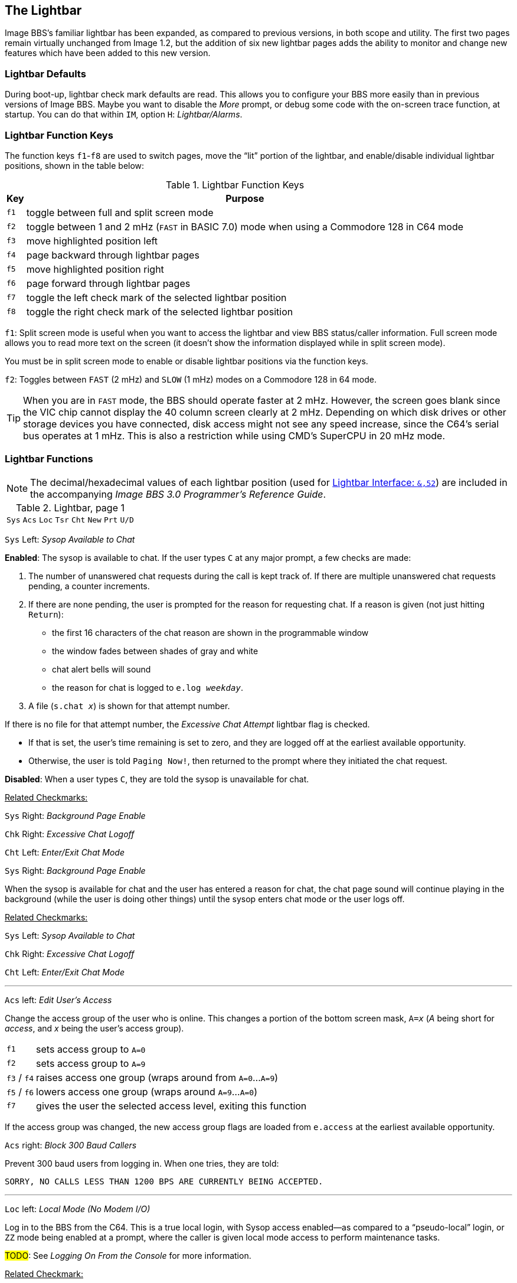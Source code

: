 :experimental:
:icon: font

## The Lightbar

Image BBS`'s familiar lightbar has been expanded, as compared to previous versions, in both scope and utility. The first two pages remain virtually unchanged from Image 1.2, but the addition of six new lightbar pages adds the ability to monitor and change new features which have been added to this new version.

### Lightbar Defaults

During boot-up, lightbar check mark defaults are read. This allows you to configure your BBS more easily than in previous versions of Image BBS. Maybe you want to disable the _More_ prompt, or debug some code with the on-screen trace function, at startup. You can do that within `IM`, option `H`: _Lightbar/Alarms_.

### Lightbar Function Keys

The function keys kbd:[f1]-kbd:[f8] are used to switch pages, move the "`lit`" portion of the lightbar, and enable/disable individual lightbar positions, shown in the table below:

.Lightbar Function Keys
[options="autowidth",options="header"]
|====================
| Key      | Purpose
| kbd:[f1] | toggle between full and split screen mode
| kbd:[f2] | toggle between 1 and 2 mHz (`FAST` in BASIC 7.0) mode when using a Commodore 128 in C64 mode
| kbd:[f3] | move highlighted position left
| kbd:[f4] | page backward through lightbar pages
| kbd:[f5] | move highlighted position right
| kbd:[f6] | page forward through lightbar pages
| kbd:[f7] | toggle the left check mark of the selected lightbar position
| kbd:[f8] | toggle the right check mark of the selected lightbar position
|====================

kbd:[f1]: Split screen mode is useful when you want to access the lightbar and view BBS status/caller information. Full screen mode allows you to read more text on the screen (it doesn't show the information displayed while in split screen mode).

You must be in split screen mode to enable or disable lightbar positions via the function keys.

kbd:[f2]: Toggles between `FAST` (2 mHz) and `SLOW` (1 mHz) modes on a Commodore 128 in 64 mode.

TIP: When you are in `FAST` mode, the BBS should operate faster at 2 mHz.
However, the screen goes blank since the VIC chip cannot display the 40 column screen clearly at 2 mHz.
Depending on which disk drives or other storage devices you have connected, disk access might not see any speed increase, since the C64's serial bus operates at 1 mHz.
This is also a restriction while using CMD's SuperCPU in 20 mHz mode.

### Lightbar Functions

NOTE: The decimal/hexadecimal values of each lightbar position (used for <<lightbar-interface>>) are included in the accompanying _Image BBS 3.0 Programmer`'s Reference Guide_. 

.Lightbar, page 1
[width="100%",cols="8*^"]
|====================
| `Sys` | `Acs` | `Loc` | `Tsr` | `Cht` | `New` | `Prt` | `U/D` 
|====================

`Sys` Left: _Sysop Available to Chat_

*Enabled*: The sysop is available to chat.
If the user types kbd:[C] at any major prompt, a few checks are made:

. The number of unanswered chat requests during the call is kept track of.
If there are multiple unanswered chat requests pending, a counter increments.

. If there are none pending, the user is prompted for the reason for requesting chat. If a reason is given (not just hitting kbd:[Return]):

* the first 16 characters of the chat reason are shown in the programmable window
* the window fades between shades of gray and white
* chat alert bells will sound
* the reason for chat is logged to `e.log _weekday_`.

[start=3]
. A file (`s.chat _x_`) is shown for that attempt number.

If there is no file for that attempt number, the _Excessive Chat Attempt_ lightbar flag is checked.  

* If that is set, the user's time remaining is set to zero, and they are logged off at the earliest available opportunity.

* Otherwise, the user is told `Paging Now!`, then returned to the prompt where they initiated the chat request.

*Disabled*: When a user types kbd:[C], they are told the sysop is unavailable for chat.

[.text-right]
pass:q[<u>Related Checkmarks:</u>]

[.text-right]
`Sys` Right: _Background Page Enable_
[.text-right]
`Chk` Right: _Excessive Chat Logoff_
[.text-right]
`Cht` Left: _Enter/Exit Chat Mode_

`Sys` Right: _Background Page Enable_

When the sysop is available for chat and the user has entered a reason for chat, the chat page sound will continue playing in the background (while the user is doing other things) until the sysop enters chat mode or the user logs off.

[.text-right]
pass:q[<u>Related Checkmarks:</u>]

// would be nice to use icon:checkmark[] here

[.text-right]
`Sys` Left: _Sysop Available to Chat_
[.text-right]
`Chk` Right: _Excessive Chat Logoff_
[.text-right]
`Cht` Left: _Enter/Exit Chat Mode_

---

`Acs` left: _Edit User's Access_

Change the access group of the user who is online. This changes a portion of the bottom screen mask, `A=_x_` (_A_ being short for _access_, and _x_ being the user`'s access group).

[options="autowidth"]
|==========
| kbd:[f1] | sets access group to `A=0`
| kbd:[f2] | sets access group to `A=9`
| kbd:[f3] / kbd:[f4] | raises access one group (wraps around from `A=0`...`A=9`)
| kbd:[f5] / kbd:[f6] | lowers access one group (wraps around `A=9`...`A=0`)
| kbd:[f7] | gives the user the selected access level, exiting this function
|==========

If the access group was changed, the new access group flags are loaded from `e.access` at the earliest available opportunity.

`Acs` right: _Block 300 Baud Callers_

Prevent 300 baud users from logging in. When one tries, they are told:

 SORRY, NO CALLS LESS THAN 1200 BPS ARE CURRENTLY BEING ACCEPTED.

---

`Loc` left: _Local Mode (No Modem I/O)_

Log in to the BBS from the C64.
This is a true local login, with Sysop access enabled--as compared to a "`pseudo-local`" login, or kbd:[ZZ] mode being enabled at a prompt, where the caller is given local mode access to perform maintenance tasks.

#TODO#: See _Logging On From the Console_ for more information.

[.text-right]
pass:q[<u>Related Checkmark:</u>]

[.text-right]
`Loc` right: _ZZ (Pseudo-Local) Mode_

`Loc` right: _ZZ (Pseudo-Local) Mode_

Once a user is online, you can grant them pseudo-local mode access in order to perform maintenance tasks if they don't have the *Local Maint* access flag set.

[.text-right]
pass:q[<u>Related Checkmark:</u>]

[.text-right]
`Loc` left: _Local Mode (No Modem I/O)_

---

`Tsr` left: _Edit User's Time Left_

Adjust time remaining for the user online. The time remaining is shown in the bottom right hand corner of the screen, and is always visible. 

[options="autowidth"]
|==========
| kbd:[f1] | zeroes time (log off at earliest opportunity)
| kbd:[f2] | gives unlimited time (`--:00` displays)
| kbd:[f3] | +1 minute
| kbd:[f4] | +10 minutes
| kbd:[f5] | -1 minute
| kbd:[f6] | -10 minutes
| kbd:[f7] | gives the user the selected time limit, exiting this function
|==========

`Tsr` right: _Prime Time Enabled_

Toggle Prime Time (limiting all callers to a certain time limit during peak usage hours) for every user.

    * If it's currently Prime Time, ignore it at logon
    * If not, enable Prime Time

If no Prime Time is designated for your BBS, this has no effect.

---

`Cht` left: _Enter/Exit Chat Mode_

Enters chat mode when a user is online. It first displays the customizable "`entering chat`" message. By default it is:

```
 * Entering Chat Mode *
```

then allows the sysop and user to type anything they wish back and forth to each other for the duration of the chat.

Pressing kbd:[f7] again ends chat mode, displaying the customizable "`exiting chat`" message. By default it is:

```
* Exiting Chat Mode *
```

Then the user is returned to the area and prompt they were at before entering chat mode. If the user was in the BBS text editor, the BBS displays

```
* Returning to Editor *
```

====

The command path to edit the chat messages is kbd:[IM], kbd:[I] `Misc Features`, kbd:[M] `Chat Messages`.

====

`Cht` right: _Disable Modem Input_

---

`New` left: _Disallow New Users_

Makes the BBS private, and will not allow new users to sign up.
They are told that the BBS is not accepting new users at this time.

`New` right: _Enable Screen Blanking_

At the BBS console`'s idle screen, if no keys are hit or no incoming calls are detected, after a certain time period the screen will go blank to prevent screen burn-in.
The screen remains off until a key is hit or  an incoming call is detected.

---

`Prt` left: _Print Spooling_

Sends all text output to the printer and the screen.

`Prt` right:  _Print Log Entries_

Prints all log entries to the printer as well as the disk log.

---

`U/D` left: _Disable U/D Section_

Users cannot access the UD/UX area.
They are told the area is closed temporarily.

`U/D` right: _300 Baud U/D Lockout_

300 baud users cannot access the UD/UX area.
They are told that they do not have access to that area at this time.

.Lightbar, page 2
[width="100%",cols="8*^"]
|====================
| `Asc` | `Ans` | `Exp` | `Unv` | `Trc` | `Bel` |  `Net` | `Mac`
|====================

`Asc` left: _ASCII Translation_

Enables ASCII translation for the user.
Character layout differs between Commodore and ASCII standards, most notably by reversing the position of upper- and lowercase letters.

`Asc` right: _Line Feed After Return_

Enables linefeeds for the user.
In ASCII mode, terminals need a carriage return to move the cursor to the beginning of the current line.  
However, they may also need a linefeed character to move the cursor to the next line.
(Without one, the user will probably complain that "`everything displays on one line.`")

TIP: Once online, a user can select kbd:[EP], Edit kbd:[P]arams, option kbd:[5] to resolve this problem.

// TODO Add `Toggle Linefeeds` option to `i/lo.login`

---

`Ans` left: _ANSI Color Enable_

Enables ANSI escape sequences to output color instead of Commodore color characters.

`Ans` right: _ANSI Graphics Enable_

Enables ANSI graphics characters, many of which have similarities with the Commodore character set, and other special symbols for the user.

These are a standardized way to set character colors, plus "`screen management`" things like scrolling, windowing, clearing to end-of-line, and more (which really aren't utilized on this Commodore 64 BBS).

The cursor controls can be used with the new _Graphic Menu_ system, if it`'s enabled.

---

`Exp` left: _Expert Mode Enable_

Enables Expert Mode, which skips many entry screens seen when entering subsystems or changing areas within that subsystem.

`Exp` right: _Disallow Double Calls_

Disables users from calling twice in a row. If a user tries, they are told:

 Sorry, no back-to-back calls allowed. Try Again Later!

---

`Unv` left: _No Immediate U/D Credits_

*Enabled*: User receives credit when an upload is validated.

*Disabled*: Credit is received after the completion of the upload.

`Unv` right: _Allow Auto-Logoff_

Enables asking the user whether they wish to log off after a file transfer is complete.

---

`Trc` left: _On-Screen Trace Enable_

Enables a tracing feature that will show, at the bottom of the screen, `L=` and the BASIC line number currently executing.
This is only meant as a debugging tool, and is normally left disabled.

====

When enabled, execution can be slowed down with the kbd:[Ctrl] key to read line numbers more easily.

====

`Trc` right: _Time: Reset Clock_

Enables the BBS to periodically update its clock from a Creative Micro Designs real-time clock.
This can be useful when the BBS runs in VICE and emulation speed slows down due to CPU speed or operating system load issues.

---

`Bel` left: _Local Bells Enable_

Enables playing the bell sound from the console.

`Bel` right: _Local Beeps Disable_

Disables playing the beep sound from the console.

---

// 28

`Net` left: _NetMail Enable_

If enabled, users have access to NetMail commands, can send NetMail

`Net` right: _NetMail Trigger_

_(BBS controlled)_ If enabled, an alarm has occurred to perform NetMail processing.

---

`Mac` left: _Macros On/Off_

When enabled, users can see "`macros,`" or a random short saying presented before the main prompt.

====
The command path to edit the macros is kbd:[IM], kbd:[N] `Base Editors`, kbd:[G] `Editor Utils`, kbd:[G] `Edit Sayings`.

====

// Users used to be able to toggle macros on or off with the MA command.

`Mac` right: _MCI Disable in Editor_

Disables the use of the Message Command Interpreter in the BBS text editor.

.Lightbar, page 3
[width="100%",cols="8*^"]
|====================
| `Chk` | `Mor` | `Frd` | `Sub` | `Res` | `Mnt` | `Mnu` | `Xpr`  
|====================

`Chk` left: _Enable MailCheck at Logon_

Enables a logon option (kbd:[M]) for the user to check whether they have any mail waiting.
They can then choose whether to continue logging on or not.

`Chk` right: _Excessive Chat Logoff_

If the user requests more unanswered chat pages than there are `s.chat _x_` screens, the user is logged off as soon as possible.

[.text-right]
pass:q[<u>Related Checkmark:</u>]

[.text-right]
`Cht` left: _Enter/Exit Chat Mode_

---

`Mor` left: _More Prompt On_

_(BBS controlled)_ Enables the BBS to pause text after the user`'s specified screen height fills up with text.
The `...More? (Y/n)` prompt is output.

* If kbd:[Y]es (or any other key than kbd:[Y], uppercase indicates it`'s the default) is hit, text will continue to output.
* If another key is hit, the BBS attempts to abort text output. (This might not always work, there may not be code present to handle aborting output.)

#TODO#: Cross-reference kbd:[MP] command.

`Mor` right: _More Prompt Not Available_

Enables the BBS to continually output text, and rely on the user to hit kbd:[Home] or kbd:[Ctrl+S] to pause text.
Most keys (kbd:[Home] or kbd:[Ctrl+Q] being fairly standard) resume output.

While text output is paused, `P` displays in the bottom status line, between the current time and time remaining.

---

`Frd` left: _Full-Color Read Disable_

// TODO: check this
When enabled, this disables outputting color for color-blind users.

TIP: This lightbar position is a homage to Fred Dart, Image BBS support guru and programmer.

`Frd` right: _Undefined_

---

`Sub` left: _Message Bases Closed (SB)_

When enabled, users cannot access the sub-boards.

`Sub` right: _Files Section Closed (GF)_

When enabled, users cannot access the General Files section.

---

`Res` left: _System Reserved (Default PW)_

If enabled, the BBS is considered "`reserved`" and a password must be entered to access it.
At the idle screen, hit kbd:[7] to set or clear a reservation.
You can set the reservation for kbd:[N]one (which clears the reservation), kbd:[O]ne call, or kbd:[A]ll calls.

`Res` right: _Network Reserve_

This is usually set during the Network Maintenance period.
If a call connects during this time, they are told to call back when network transfers are done.

---

`Mnt` left: _Zero_ `tr%` _at_ `Hit Backspace`

If `Mnt` right (_Modem Answer Disabled_) is active and a call comes in, incoming bytes from the connect process are held in the RS232 receive buffer.
When `Mnt` right is disabled, that buffered data causes the BBS to connect and go to the `Hit Backspace` prompt.
Since there is nobody online, the BBS waits for 6 minutes until `tr%` counts down to 0, then resets back to the idle screen.

Or, sometimes a real caller (or a bot) connects to the BBS and does nothing at the `Hit Backspace` prompt.
If the sysop is around and sees it happen, they can zero `tr%` to reset the time remaining to `0`, shortcutting the reset back to the idle screen.

`Mnt` right: _Modem Answer Disabled_

When enabled, the BBS will not answer an incoming call.

---

`Mnu` left: _Is User in Menu Mode?_

_(BBS controlled)_ The Graphic Menu system uses this flag to check whether the user is currently in Graphic Menu mode.

`Mnu` right: _Are Menus Available on BBS?_

If enabled, Graphic Menus are available to users.

---

`Xpr` left: _Enable Express Logon_

If enabled, when the user first connects to the BBS, they have the option kbd:[X]_press Login_ available so they can skip login modules and get to the main prompt quickly.

`Xpr` right: _Use `s.detect` Files_

If enabled, the user will see a file called `s.detect` at login instead of a specific message about their graphics mode.


.Lightbar, page 4
[width="100%",cols="8*^"]
|====================
| `Em3` | `Sc2` | `Scp` | `Alt` | `Trb` | `DCD` | `DSR` | `$3e` 
|====================

`Em3` left: _Emulate Image 1.x mode_

When enabled, you can run Image 1._x_ `+` files, using a _redirection layer_ to point that version's `im` calls to Image 3.0`'s `im` calls. 

TIP: The main prompt kbd:[R]un command checks this lightbar flag and prompts for the appropriate module type.
For more information, see  <<modules.adoc#emulation-mode,Image 1.x Emulation Mode>>.

`Em3` right: _Undefined_

---

`Sc2` left: _Disable 2nd Security Check_

If enabled, the user is only prompted for their account password, not their first and last names or their email address.

`Sc2` right: _Undefined_

---

`Scp` left: _SuperCPU Present_

If enabled, the CMD SuperCPU is connected to the system.

`Scp` right: _Turbo Mode On_

If enabled, the CMD SuperCPU is operating in 20 mHz mode.

---

`Alt` left: _Alt last 10 callers display_

If enabled, this displays the idle screen last ten callers list in different colors.

`Alt` right: _Undefined_

---

`Trb` left: _Disable Troubleshooting Mode_

If enabled, the programmable window will not display variable values for debugging purposes.

`Trb` right: _Undefined_

---

`DCD` left: _Invert DCD Signal_

*Enabled:* The modem hangs up when an inverted (asserted when high) Data Carrier Detect signal is received from the modem.

*Disabled:* The modem hangs up when a normal (asserted when low) Data Carrier Detect signal is received from the modem.

`DCD` right: _Carrier Present_

When enabled, there is either a DCD or DSR carrier signal present.

====

This can be checked for in BASIC using `&,52,$3c,3:if a% then ...`.

====

---

`DSR` left: _DCD/DSR select_

You can choose whether loss of Data Carrier Detect or Data Set Ready signals indicates there is no user connected, therefore the BBS should hang up.

*Enabled*: If there is no Data Set Ready signal present, then hang up.  

*Disabled*: If there is no Data Carrier Detect signal, then hang up.

`DSR` right: _Show Rx/Tx Windows_

If enabled, show data being received/transmitted in receive/transmit windows.

TIP: At higher bits per second rates, the data is not shown to achieve maximum throughput.

---

`$3e` left: _Undefined_

`$3e` right: _Undefined_

.Lightbar, page 5
[width="100%",cols="8*^"]
|====================
| `$40` | `$42` | `$44` | `$46` | `$48` | `$4a` | `$4c` | `$4e` 
|====================

.Lightbar, page 6
[width="100%",cols="8*^"]
|====================
| `$50` | `$52` | `$54` | `$56` | `$58` | `$5a` | `$5c` | `$5e` 
|====================

.Lightbar, page 7
[width="100%",cols="8*^"]
|====================
| `$60` | `$62` | `$64` | `$66` | `$68` | `$6a` | `$6c` | `$6e` 
|====================

Pages 5-7 are undefined and are available for your own use.

.Lightbar, page 8
[width="100%",cols="8*^"]
|====================
| `At1` | `At2` | `At3` | `At4` | `At5` | `At6` | `At7` | `At8` 
|====================

`At1` left: _Default Alarm 1 Enable_

`At1` right: _Default Alarm 1 Trigger_

---

`At2` left: _Default Alarm 2 Enable_

`At2` right: _Default Alarm 2 Trigger_

---

`At3` left: _Default Alarm 3 Enable_

`At3` right: _Default Alarm 3 Trigger_

---

`At4` left: _Default Alarm 4 Enable_

`At4` right: _Default Alarm 4 Trigger_

---

`At5` left: _Default Alarm 5 Enable_

`At5` right: _Default Alarm 5 Trigger_

---

`At6` left: _Default Alarm 6 Enable_

`At6` right: _Default Alarm 6 Trigger_

---

`At7` left: _Default Alarm 7 Enable_

`At7` right: _Default Alarm 7 Trigger_

---

`At8` left: _Default Alarm 8 Enable_

`At8` right: _Default Alarm 8 Trigger_

### Alarm Triggers

_Alarm Triggers_ are used to modify other checkmarks on the lightbar.
Using them, you can enable or disable BBS features at specific times of the day or night.

Features:

* Alarm on and off times can be specified
* Activating an alarm can depend on the status of a specific checkmark
* Alarms can trigger only if another checkmark is enabled
* After an alarm triggers, it can then enable or disable another checkmark

TIP: The command path is kbd:[IM], kbd:[H] `Lightbar/Alarm`, kbd:[B] `Alarms`.

### NetMail Alarms

_NetMail Alarms_ define up to 24 times of the day or night that NetMaint takes place.

### Lightbar Interface: `&,52` [[lightbar-interface]]

`&,52,_position_,_mode_`

`position` ranges from 0-127 decimal (`$00`-`$7f` hexadecimal--for example, `&,52,$30,0` is allowed). 

`mode` is 0-4 as used by BASIC.
Mode 5 reads checkmarks in ML routines, and is discussed in the accompanying _Image BBS 3.0 Programmer's Reference Guide_.

[options="autowidth"]
|====================
| `0` | clear checkmark at _position_
| `1` | set checkmark at _position_
| `2` | toggle checkmark at _position_
| `3` | read checkmark at _position_, return status in `a%`: 0=off, 1=on 
| `4` | move "`lit`" portion of lightbar to position 0-55 [#FIXME#: or 1-56?] 
|====================
